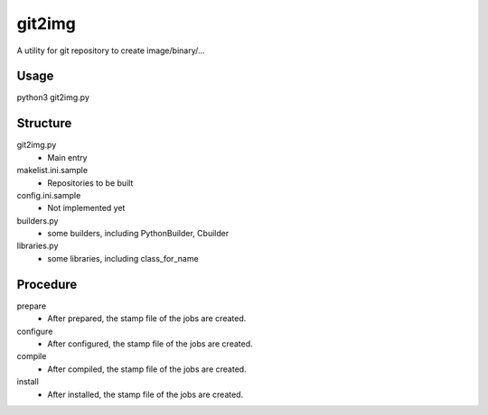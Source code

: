 git2img
=======
A utility for git repository to create image/binary/...

Usage
-----
python3 git2img.py

Structure
---------
git2img.py
    * Main entry

makelist.ini.sample
    * Repositories to be built

config.ini.sample
    * Not implemented yet

builders.py
    * some builders, including PythonBuilder, Cbuilder

libraries.py
    * some libraries, including class_for_name

Procedure
---------
prepare
    * After prepared, the stamp file of the jobs are created.

configure
    * After configured, the stamp file of the jobs are created.

compile
    * After compiled, the stamp file of the jobs are created.

install
    * After installed, the stamp file of the jobs are created.
